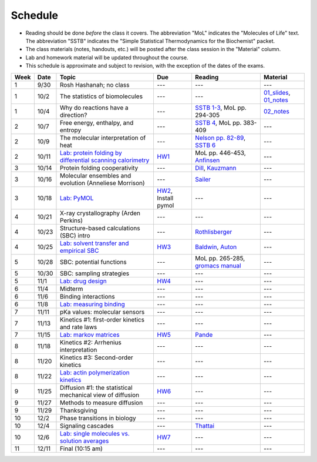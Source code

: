Schedule
========

+ Reading should be done *before* the class it covers.  The abbreviation "MoL"
  indicates the "Molecules of Life" text.  The abbreviation "SSTB" indicates the
  "Simple Statistical Thermodynamics for the Biochemist" packet. 
+ The class materials (notes, handouts, etc.) will be posted after the class
  session in the "Material" column.
+ Lab and homework material will be updated throughout the course.
+ This schedule is approximate and subject to revision, with the exception of
  the dates of the exams.

+-------+--------+---------------------------------------------------------------+----------------------+-------------------------------------+----------------------------+
| Week  | Date   | Topic                                                         | Due                  | Reading                             | Material                   |
+=======+========+===============================================================+======================+=====================================+============================+
|    1  | 9/30   | Rosh Hashanah; no class                                       | ---                  | ---                                 | ---                        |
+-------+--------+---------------------------------------------------------------+----------------------+-------------------------------------+----------------------------+
|    1  | 10/2   | The statistics of biomolecules                                | ---                  | ---                                 | `01_slides`_, `01_notes`_  |
+-------+--------+---------------------------------------------------------------+----------------------+-------------------------------------+----------------------------+
|    1  | 10/4   | Why do reactions have a direction?                            | ---                  | `SSTB 1-3`_, MoL pp. 294-305        | `02_notes`_                |
+-------+--------+---------------------------------------------------------------+----------------------+-------------------------------------+----------------------------+
|    2  | 10/7   | Free energy, enthalpy, and entropy                            | ---                  | `SSTB 4`_, MoL pp. 383-409          | ---                        |
+-------+--------+---------------------------------------------------------------+----------------------+-------------------------------------+----------------------------+
|    2  | 10/9   | The molecular interpretation of heat                          | ---                  | `Nelson pp. 82-89`_, `SSTB 6`_      | ---                        |
+-------+--------+---------------------------------------------------------------+----------------------+-------------------------------------+----------------------------+
|    2  | 10/11  | `Lab: protein folding by differential scanning calorimetry`_  | HW1_                 | MoL pp. 446-453, `Anfinsen`_        | ---                        |
+-------+--------+---------------------------------------------------------------+----------------------+-------------------------------------+----------------------------+
|    3  | 10/14  | Protein folding cooperativity                                 | ---                  | `Dill`_, `Kauzmann`_                | ---                        |
+-------+--------+---------------------------------------------------------------+----------------------+-------------------------------------+----------------------------+
|    3  | 10/16  | Molecular ensembles and evolution (Anneliese Morrison)        | ---                  | `Sailer`_                           | ---                        |
+-------+--------+---------------------------------------------------------------+----------------------+-------------------------------------+----------------------------+
|    3  | 10/18  | `Lab: PyMOL`_                                                 | HW2_, Install pymol  | ---                                 | ---                        |
+-------+--------+---------------------------------------------------------------+----------------------+-------------------------------------+----------------------------+
|    4  | 10/21  | X-ray crystallography (Arden Perkins)                         | ---                  | ---                                 | ---                        |
+-------+--------+---------------------------------------------------------------+----------------------+-------------------------------------+----------------------------+
|    4  | 10/23  | Structure-based calculations (SBC) intro                      | ---                  | `Rothlisberger`_                    | ---                        |
+-------+--------+---------------------------------------------------------------+----------------------+-------------------------------------+----------------------------+
|    4  | 10/25  | `Lab: solvent transfer and empirical SBC`_                    | HW3_                 | `Baldwin`_, `Auton`_                | ---                        |
+-------+--------+---------------------------------------------------------------+----------------------+-------------------------------------+----------------------------+
|    5  | 10/28  | SBC: potential functions                                      | ---                  | MoL pp. 265-285, `gromacs manual`_  | ---                        |
+-------+--------+---------------------------------------------------------------+----------------------+-------------------------------------+----------------------------+
|    5  | 10/30  | SBC: sampling strategies                                      | ---                  | ---                                 | ---                        |
+-------+--------+---------------------------------------------------------------+----------------------+-------------------------------------+----------------------------+
|    5  | 11/1   | `Lab: drug design`_                                           | HW4_                 | ---                                 | ---                        |
+-------+--------+---------------------------------------------------------------+----------------------+-------------------------------------+----------------------------+
|    6  | 11/4   | Midterm                                                       | ---                  | ---                                 | ---                        |
+-------+--------+---------------------------------------------------------------+----------------------+-------------------------------------+----------------------------+
|    6  | 11/6   | Binding interactions                                          | ---                  | ---                                 | ---                        |
+-------+--------+---------------------------------------------------------------+----------------------+-------------------------------------+----------------------------+
|    6  | 11/8   | `Lab: measuring binding`_                                     | ---                  | ---                                 | ---                        |
+-------+--------+---------------------------------------------------------------+----------------------+-------------------------------------+----------------------------+
|    7  | 11/11  | pKa values: molecular sensors                                 | ---                  | ---                                 | ---                        |
+-------+--------+---------------------------------------------------------------+----------------------+-------------------------------------+----------------------------+
|    7  | 11/13  | Kinetics #1: first-order kinetics and rate laws               | ---                  | ---                                 | ---                        |
+-------+--------+---------------------------------------------------------------+----------------------+-------------------------------------+----------------------------+
|    7  | 11/15  | `Lab: markov matrices`_                                       | HW5_                 | `Pande`_                            | ---                        |
+-------+--------+---------------------------------------------------------------+----------------------+-------------------------------------+----------------------------+
|    8  | 11/18  | Kinetics #2: Arrhenius interpretation                         | ---                  | ---                                 | ---                        |
+-------+--------+---------------------------------------------------------------+----------------------+-------------------------------------+----------------------------+
|    8  | 11/20  | Kinetics #3: Second-order kinetics                            | ---                  | ---                                 | ---                        |
+-------+--------+---------------------------------------------------------------+----------------------+-------------------------------------+----------------------------+
|    8  | 11/22  | `Lab: actin polymerization kinetics`_                         | ---                  | ---                                 | ---                        |
+-------+--------+---------------------------------------------------------------+----------------------+-------------------------------------+----------------------------+
|    9  | 11/25  | Diffusion #1: the statistical mechanical view of diffusion    | HW6_                 | ---                                 | ---                        |
+-------+--------+---------------------------------------------------------------+----------------------+-------------------------------------+----------------------------+
|    9  | 11/27  | Methods to measure diffusion                                  | ---                  | ---                                 | ---                        |
+-------+--------+---------------------------------------------------------------+----------------------+-------------------------------------+----------------------------+
|    9  | 11/29  | Thanksgiving                                                  | ---                  | ---                                 | ---                        |
+-------+--------+---------------------------------------------------------------+----------------------+-------------------------------------+----------------------------+
|   10  | 12/2   | Phase transitions in biology                                  | ---                  | ---                                 | ---                        |
+-------+--------+---------------------------------------------------------------+----------------------+-------------------------------------+----------------------------+
|   10  | 12/4   | Signaling cascades                                            | ---                  | `Thattai`_                          | ---                        |
+-------+--------+---------------------------------------------------------------+----------------------+-------------------------------------+----------------------------+
|   10  | 12/6   | `Lab: single molecules vs. solution averages`_                | HW7_                 | ---                                 | ---                        |
+-------+--------+---------------------------------------------------------------+----------------------+-------------------------------------+----------------------------+
|   11  | 12/11  | Final (10:15 am)                                              | ---                  | ---                                 | ---                        |
+-------+--------+---------------------------------------------------------------+----------------------+-------------------------------------+----------------------------+

.. reading links
.. _`SSTB 1-3`: https://github.com/harmsm/physical-biochemistry/blob/master/readings/sstb.pdf
.. _`SSTB 4`: https://github.com/harmsm/physical-biochemistry/blob/master/readings/sstb.pdf
.. _`Nelson pp. 82-89`: https://github.com/harmsm/physical-biochemistry/blob/master/readings/nelson.pdf
.. _`SSTB 6`: https://github.com/harmsm/physical-biochemistry/blob/master/readings/sstb.pdf
.. _`Anfinsen`: https://github.com/harmsm/physical-biochemistry/blob/master/readings/anfinsen_1973_folding.pdf
.. _`Dill`: https://github.com/harmsm/physical-biochemistry/blob/master/readings/dill.pdf
.. _`Kauzmann`: https://github.com/harmsm/physical-biochemistry/blob/master/readings/kauzmann.pdf
.. _`Sailer`: https://github.com/harmsm/physical-biochemistry/blob/master/readings/sailer.pdf
.. _`Rothlisberger`: https://github.com/harmsm/physical-biochemistry/blob/master/readings/rothlisberger.pdf
.. _`Baldwin`: https://github.com/harmsm/physical-biochemistry/blob/master/readings/baldwin.pdf
.. _`Auton`: https://github.com/harmsm/physical-biochemistry/blob/master/readings/auton_2005_transfer.pdf
.. _`gromacs manual`: https://github.com/harmsm/physical-biochemistry/blob/master/readings/gromacs-manual.pdf
.. _`Pande`: https://github.com/harmsm/physical-biochemistry/blob/master/readings/pande.pdf
.. _`Thattai`: https://github.com/harmsm/physical-biochemistry/blob/master/readings/thattai_2002_noise-cascade.pdf

.. material links
.. _`01_slides`: https://harmsm.github.io/physical-biochemistry/lectures/01_introduction/index.html
.. _`01_notes`: https://harmsm.github.io/physical-biochemistry/notes/01_introduction.pdf
.. _`02_notes`: https://harmsm.github.io/physical-biochemistry/notes/02_reaction-direction.pdf

.. lab links
.. _`Lab: protein folding by differential scanning calorimetry`: https://github.com/harmsm/physical-biochemistry/blob/master/labs/01_dsc
.. _`Lab: PyMOL`: https://github.com/harmsm/physical-biochemistry/blob/master/labs/02_pymol/
.. _`Lab: solvent transfer and empirical SBC`: https://github.com/harmsm/physical-biochemistry/blob/master/labs/03_solvent-transfer
.. _`Lab: drug design`: https://github.com/harmsm/physical-biochemistry/blob/master/labs/04_drug-design
.. _`Lab: measuring binding`: https://github.com/harmsm/physical-biochemistry/blob/master/labs/05_measure-binding
.. _`Lab: markov matrices`: https://github.com/harmsm/physical-biochemistry/blob/master/labs/06_markov-matrices
.. _`Lab: actin polymerization kinetics`: https://github.com/harmsm/physical-biochemistry/blob/master/labs/07_actin-polymerization
.. _`Lab: single molecules vs. solution averages`: https://github.com/harmsm/physical-biochemistry/blob/master/labs/08_single-molec-vs-avg

.. homework links
.. _HW1: https://github.com/harmsm/physical-biochemistry/blob/master/homework/hw1/
.. _HW2: https://github.com/harmsm/physical-biochemistry/blob/master/homework/hw2/
.. _HW3: https://github.com/harmsm/physical-biochemistry/blob/master/homework/hw3/
.. _HW4: https://github.com/harmsm/physical-biochemistry/blob/master/homework/hw4/
.. _HW5: https://github.com/harmsm/physical-biochemistry/blob/master/homework/hw5/
.. _HW6: https://github.com/harmsm/physical-biochemistry/blob/master/homework/hw6/
.. _HW7: https://github.com/harmsm/physical-biochemistry/blob/master/homework/hw7/

